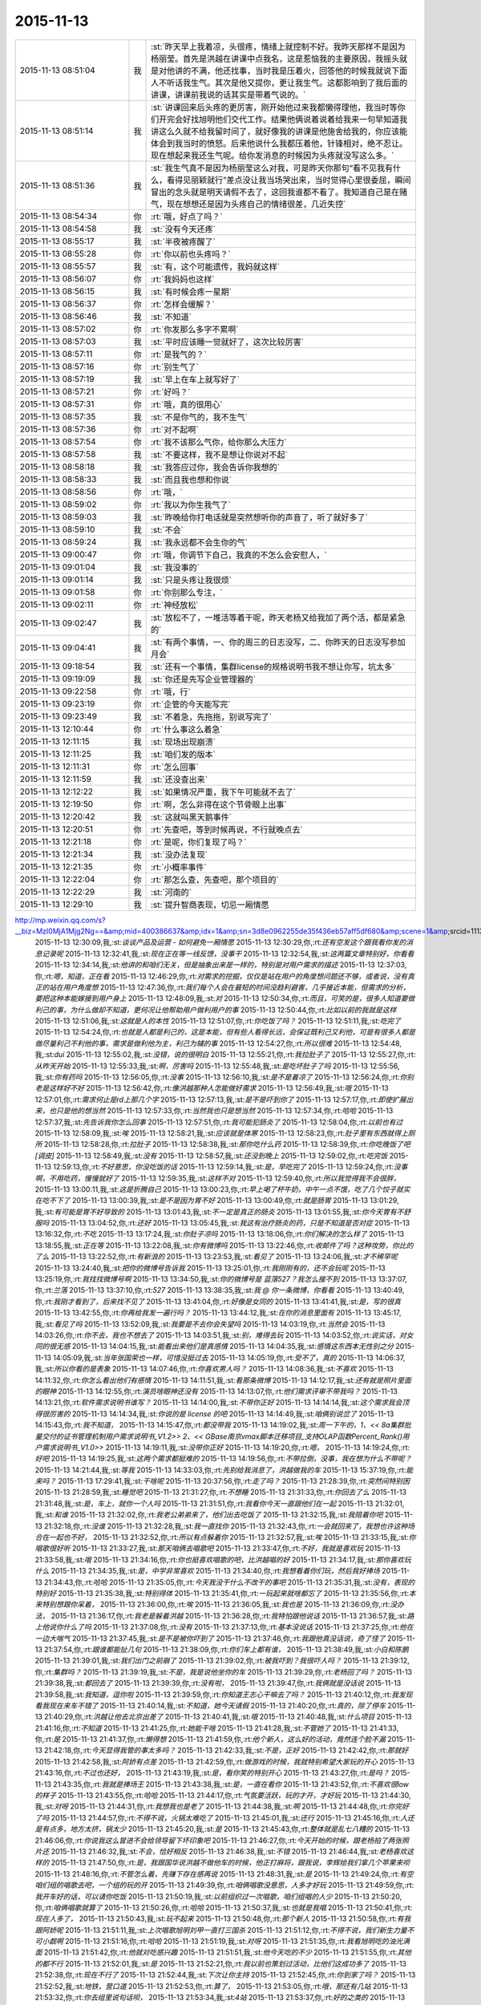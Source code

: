 2015-11-13
-------------

.. csv-table::
   :widths: 25, 1, 60

   2015-11-13 08:51:04,我,:st:`昨天早上我着凉，头很疼，情绪上就控制不好。我昨天那样不是因为杨丽莹。首先是洪越在讲课中点我名，这是惹恼我的主要原因，我摇头就是对他讲的不满，他还找事，当时我是压着火，回答他的时候我就说下面人不听话我生气。其次是他又提你，更让我生气。这都影响到了我后面的讲课，讲课前我说的话其实是带着气说的。`
   2015-11-13 08:51:14,我,:st:`讲课回来后头疼的更厉害，刚开始他过来我都懒得理他，我当时等你们开完会好找旭明他们交代工作。结果他俩说着说着给我来一句早知道我讲这么久就不给我留时间了，就好像我的讲课是他施舍给我的，你应该能体会到我当时的愤怒。后来他说什么我都压着他，针锋相对，绝不忍让。现在想起来我还生气呢。给你发消息的时候因为头疼就没写这么多。`
   2015-11-13 08:51:36,我,:st:`我生气真不是因为杨丽莹这么对我，可是昨天你那句“看不见我有什么，看得见丽颖就行”差点没让我当场哭出来，当时觉得心里很委屈，瞬间冒出的念头就是明天请假不去了，这回我谁都不看了。我知道自己是在赌气，现在想想还是因为头疼自己的情绪很差，几近失控`
   2015-11-13 08:54:34,你,:rt:`哦，好点了吗？`
   2015-11-13 08:54:58,我,:st:`没有今天还疼`
   2015-11-13 08:55:17,我,:st:`半夜被疼醒了`
   2015-11-13 08:55:28,你,:rt:`你以前也头疼吗？`
   2015-11-13 08:55:57,我,:st:`有，这个可能遗传，我妈就这样`
   2015-11-13 08:56:07,你,:rt:`我妈妈也这样`
   2015-11-13 08:56:15,我,:st:`有时候会疼一星期`
   2015-11-13 08:56:37,你,:rt:`怎样会缓解？`
   2015-11-13 08:56:46,我,:st:`不知道`
   2015-11-13 08:57:02,你,:rt:`你发那么多字不累啊`
   2015-11-13 08:57:03,我,:st:`平时应该睡一觉就好了，这次比较厉害`
   2015-11-13 08:57:11,你,:rt:`是我气的？`
   2015-11-13 08:57:16,你,:rt:`别生气了`
   2015-11-13 08:57:19,我,:st:`早上在车上就写好了`
   2015-11-13 08:57:21,你,:rt:`好吗？`
   2015-11-13 08:57:31,你,:rt:`哦，真的很用心`
   2015-11-13 08:57:35,我,:st:`不是你气的，我不生气`
   2015-11-13 08:57:36,你,:rt:`对不起啊`
   2015-11-13 08:57:54,你,:rt:`我不该那么气你，给你那么大压力`
   2015-11-13 08:57:58,我,:st:`不要这样，我不是想让你说对不起`
   2015-11-13 08:58:18,我,:st:`我答应过你，我会告诉你我想的`
   2015-11-13 08:58:33,我,:st:`而且我也想和你说`
   2015-11-13 08:58:56,你,:rt:`哦，`
   2015-11-13 08:59:02,你,:rt:`我以为你生我气了`
   2015-11-13 08:59:03,我,:st:`昨晚给你打电话就是突然想听你的声音了，听了就好多了`
   2015-11-13 08:59:10,我,:st:`不会`
   2015-11-13 08:59:24,我,:st:`我永远都不会生你的气`
   2015-11-13 09:00:47,你,:rt:`哦，你调节下自己，我真的不怎么会安慰人，`
   2015-11-13 09:01:04,我,:st:`我没事的`
   2015-11-13 09:01:14,我,:st:`只是头疼让我很烦`
   2015-11-13 09:01:58,你,:rt:`你别那么专注，`
   2015-11-13 09:02:11,你,:rt:`神经放松`
   2015-11-13 09:02:47,我,:st:`放松不了，一堆活等着干呢，昨天老杨又给我加了两个活，都是紧急的`
   2015-11-13 09:04:41,我,:st:`有两个事情，一、你的周三的日志没写，二、你昨天的日志没写参加月会`
   2015-11-13 09:18:54,我,:st:`还有一个事情，集群license的规格说明书我不想让你写，坑太多`
   2015-11-13 09:19:09,我,:st:`你还是先写企业管理器的`
   2015-11-13 09:22:58,你,:rt:`哦，行`
   2015-11-13 09:23:19,你,:rt:`企管的今天能写完`
   2015-11-13 09:23:49,我,:st:`不着急，先拖拖，别说写完了`
   2015-11-13 12:10:44,你,:rt:`什么事这么着急`
   2015-11-13 12:11:15,我,:st:`现场出现崩溃`
   2015-11-13 12:11:25,我,:st:`咱们发的版本`
   2015-11-13 12:11:31,你,:rt:`怎么回事`
   2015-11-13 12:11:59,我,:st:`还没查出来`
   2015-11-13 12:12:22,我,:st:`如果情况严重，我下午可能就不去了`
   2015-11-13 12:19:50,你,:rt:`啊，怎么非得在这个节骨眼上出事`
   2015-11-13 12:20:42,我,:st:`这就叫黑天鹅事件`
   2015-11-13 12:20:51,你,:rt:`先查吧，等到时候再说，不行就晚点去`
   2015-11-13 12:21:18,你,:rt:`是呢，你们复现了吗？`
   2015-11-13 12:21:34,我,:st:`没办法复现`
   2015-11-13 12:21:35,你,:rt:`小概率事件`
   2015-11-13 12:22:04,你,:rt:`那怎么查，先查吧，那个项目的`
   2015-11-13 12:22:29,我,:st:`河南的`
   2015-11-13 12:29:10,我,:st:`提升智商表现，切忌一厢情愿
http://mp.weixin.qq.com/s?__biz=MzI0MjA1Mjg2Ng==&amp;mid=400386637&amp;idx=1&amp;sn=3d8e0962255de35f436eb57aff5df680&amp;scene=1&amp;srcid=1113FIsXEVD8j58P8ViE9gFd#rd`
   2015-11-13 12:30:09,我,:st:`谈谈产品及运营 - 如何避免一厢情愿`
   2015-11-13 12:30:29,你,:rt:`还有空发这个跟我看你发的消息记录呢`
   2015-11-13 12:32:41,我,:st:`现在正在等一线反馈，没事干`
   2015-11-13 12:32:54,我,:st:`这两篇文章特别好，你看看`
   2015-11-13 12:34:14,我,:st:`他讲的和咱们无关，但是抽象出来是一样的，特别是对用户需求的描述`
   2015-11-13 12:37:03,你,:rt:`嗯，知道，正在看`
   2015-11-13 12:46:29,你,:rt:`对需求的挖掘，仅仅是站在用户的角度想问题还不够，或者说，没有真正的站在用户角度想`
   2015-11-13 12:47:36,你,:rt:`我们每个人会在最短的时间没趋利避害，几乎接近本能，但需求的分析，要把这种本能嫁接到用户身上`
   2015-11-13 12:48:09,我,:st:`对`
   2015-11-13 12:50:34,你,:rt:`而且，可笑的是，很多人知道要做利己的事，为什么做却不知道，更何况让他帮助用户做利用户的事`
   2015-11-13 12:50:44,你,:rt:`比如以前的我就是这样`
   2015-11-13 12:51:06,我,:st:`这就是人的本性`
   2015-11-13 12:51:07,你,:rt:`你吃饭了吗？`
   2015-11-13 12:51:11,我,:st:`吃完了`
   2015-11-13 12:54:24,你,:rt:`也就是人都是利己的，这是本能，但有些人看得长远，会保证既利己又利他，可是有很多人都是做尽量利己不利他的事，需求是做利他为主，利己为辅的事`
   2015-11-13 12:54:27,你,:rt:`所以很难`
   2015-11-13 12:54:48,我,:st:`dui`
   2015-11-13 12:55:02,我,:st:`没错，说的很明白`
   2015-11-13 12:55:21,你,:rt:`我拉肚子了`
   2015-11-13 12:55:27,你,:rt:`从昨天开始`
   2015-11-13 12:55:33,我,:st:`啊，厉害吗`
   2015-11-13 12:55:48,我,:st:`是吃坏肚子了吗`
   2015-11-13 12:55:56,我,:st:`你有药吗`
   2015-11-13 12:56:05,你,:rt:`没事`
   2015-11-13 12:56:10,我,:st:`是不是着凉了`
   2015-11-13 12:56:24,你,:rt:`你别老是这样好不好`
   2015-11-13 12:56:42,你,:rt:`像洪越那种人怎能做好需求`
   2015-11-13 12:56:49,我,:st:`哦`
   2015-11-13 12:57:01,你,:rt:`需求何止是rd上那几个字`
   2015-11-13 12:57:13,我,:st:`是不是吓到你了`
   2015-11-13 12:57:17,你,:rt:`即使扩展出来，也只是他的想当然`
   2015-11-13 12:57:33,你,:rt:`当然我也只是想当然`
   2015-11-13 12:57:34,你,:rt:`哈哈`
   2015-11-13 12:57:37,我,:st:`先告诉我你怎么回事`
   2015-11-13 12:57:51,你,:rt:`我可能犯肠炎了`
   2015-11-13 12:58:04,你,:rt:`以前也有过`
   2015-11-13 12:58:09,我,:st:`唉`
   2015-11-13 12:58:21,我,:st:`应该就是体寒`
   2015-11-13 12:58:23,你,:rt:`肚子里有东西就得上厕所`
   2015-11-13 12:58:28,你,:rt:`拉肚子`
   2015-11-13 12:58:38,我,:st:`那你吃什么药`
   2015-11-13 12:58:39,你,:rt:`你吃晚饭了吧[调皮]`
   2015-11-13 12:58:49,我,:st:`没有`
   2015-11-13 12:58:57,我,:st:`还没到晚上`
   2015-11-13 12:59:02,你,:rt:`吃完饭`
   2015-11-13 12:59:13,你,:rt:`不好意思，你没吃饭的话`
   2015-11-13 12:59:14,我,:st:`是，早吃完了`
   2015-11-13 12:59:24,你,:rt:`没事啊，不用吃药，慢慢就好了`
   2015-11-13 12:59:35,我,:st:`这样不对`
   2015-11-13 12:59:40,你,:rt:`所以我觉得我不会很胖，`
   2015-11-13 13:00:11,我,:st:`这是折腾自己`
   2015-11-13 13:00:23,你,:rt:`早上喝了杯牛奶，中午一点不饿，吃了几个饺子就实在吃不下了`
   2015-11-13 13:00:39,我,:st:`是不是因为胃不好`
   2015-11-13 13:00:49,你,:rt:`就是肠胃`
   2015-11-13 13:01:29,我,:st:`有可能是胃不好导致的`
   2015-11-13 13:01:43,我,:st:`不一定是真正的肠炎`
   2015-11-13 13:01:55,我,:st:`你今天胃有不舒服吗`
   2015-11-13 13:04:52,你,:rt:`还好`
   2015-11-13 13:05:45,我,:st:`我这有治疗肠炎的药，只是不知道是否对症`
   2015-11-13 13:16:32,你,:rt:`不吃`
   2015-11-13 13:17:24,我,:st:`你肚子凉吗`
   2015-11-13 13:18:06,你,:rt:`你们解决的怎么样了`
   2015-11-13 13:18:55,我,:st:`正在等`
   2015-11-13 13:22:08,我,:st:`你有微博吗`
   2015-11-13 13:22:46,你,:rt:`收邮件了吗？这种攻势，你比的了么`
   2015-11-13 13:22:52,你,:rt:`有新浪的`
   2015-11-13 13:23:53,我,:st:`看见了`
   2015-11-13 13:24:06,我,:st:`才不稀罕呢`
   2015-11-13 13:24:40,我,:st:`把你的微博号告诉我`
   2015-11-13 13:25:01,你,:rt:`我刚刚有的，还不会玩呢`
   2015-11-13 13:25:19,你,:rt:`我找找微博号啊`
   2015-11-13 13:34:50,我,:st:`你的微博号是 蓝落527？我怎么搜不到`
   2015-11-13 13:37:07,你,:rt:`兰落`
   2015-11-13 13:37:10,你,:rt:`527`
   2015-11-13 13:38:35,我,:st:`我 @ 你一条微博，你看看`
   2015-11-13 13:40:49,你,:rt:`我刚才看到了，后来找不见了`
   2015-11-13 13:41:04,你,:rt:`好像是女同的`
   2015-11-13 13:41:41,我,:st:`是，写的很真`
   2015-11-13 13:42:55,你,:rt:`你再给我发一遍行吗？`
   2015-11-13 13:44:12,我,:st:`在你的消息里面有`
   2015-11-13 13:45:17,我,:st:`看见了吗`
   2015-11-13 13:52:09,我,:st:`我要是不去你会失望吗`
   2015-11-13 14:03:19,你,:rt:`当然会`
   2015-11-13 14:03:26,你,:rt:`你不去，我也不想去了`
   2015-11-13 14:03:51,我,:st:`别，难得去玩`
   2015-11-13 14:03:52,你,:rt:`说实话，对女同的很无感`
   2015-11-13 14:04:15,我,:st:`能看出来他们是真感情`
   2015-11-13 14:04:35,我,:st:`感情这东西本无性别之分`
   2015-11-13 14:05:09,我,:st:`当年张国荣也一样，可惜没挺过去`
   2015-11-13 14:05:19,你,:rt:`受不了，真的`
   2015-11-13 14:06:37,我,:st:`所以你看的是表象`
   2015-11-13 14:07:46,你,:rt:`你喜欢男人吗？`
   2015-11-13 14:08:36,我,:st:`不喜欢`
   2015-11-13 14:11:32,你,:rt:`你怎么看出他们有感情`
   2015-11-13 14:11:51,我,:st:`看那条微博`
   2015-11-13 14:12:17,我,:st:`还有就是照片里面的眼神`
   2015-11-13 14:12:55,你,:rt:`演员啥眼神还没有`
   2015-11-13 14:13:07,你,:rt:`他们需求评审不带我吗？`
   2015-11-13 14:13:21,你,:rt:`软件需求说明书谁写？`
   2015-11-13 14:14:00,我,:st:`不带你正好`
   2015-11-13 14:14:14,我,:st:`这个需求我会顶得很厉害的`
   2015-11-13 14:14:34,我,:st:`你说的是 license 的吧`
   2015-11-13 14:14:49,我,:st:`咱俩别说岔了`
   2015-11-13 14:15:43,你,:rt:`我不知道，`
   2015-11-13 14:15:47,你,:rt:`都没带我`
   2015-11-13 14:19:02,我,:st:`周一下午的，1、<< 8a集群批量交付的证书管理机制用户需求说明书_V1.2>> 2、<< GBase南京vmax脚本迁移项目_支持OLAP函数Percent_Rank()用户需求说明书_V1.0>>`
   2015-11-13 14:19:11,我,:st:`没带你正好`
   2015-11-13 14:19:20,你,:rt:`嗯，`
   2015-11-13 14:19:24,你,:rt:`好吧`
   2015-11-13 14:19:25,我,:st:`这两个需求都挺难的`
   2015-11-13 14:19:56,你,:rt:`不带拉倒，没事，我在想为什么不带呢？`
   2015-11-13 14:21:44,我,:st:`等我`
   2015-11-13 14:33:03,你,:rt:`先别给我消息了，洪越做我的车`
   2015-11-13 15:37:19,你,:rt:`能来吗？`
   2015-11-13 17:29:41,我,:st:`干啥呢`
   2015-11-13 20:37:56,你,:rt:`走了吗？`
   2015-11-13 21:28:39,你,:rt:`突然间特别困`
   2015-11-13 21:28:59,我,:st:`睡觉吧`
   2015-11-13 21:31:27,你,:rt:`不想睡`
   2015-11-13 21:31:33,你,:rt:`你回去了么`
   2015-11-13 21:31:48,我,:st:`是，车上，就你一个人吗`
   2015-11-13 21:31:51,你,:rt:`我看你今天一直跟他们在一起`
   2015-11-13 21:32:01,我,:st:`和谁`
   2015-11-13 21:32:02,你,:rt:`我老公弟弟来了，他们出去吃饭了`
   2015-11-13 21:32:15,我,:st:`我陪着你吧`
   2015-11-13 21:32:18,你,:rt:`没谁`
   2015-11-13 21:32:28,我,:st:`我一直找你`
   2015-11-13 21:32:43,你,:rt:`一会就回来了，我想也许这种场合在一起也不好，`
   2015-11-13 21:32:52,你,:rt:`所以有点躲着你`
   2015-11-13 21:32:57,我,:st:`唉`
   2015-11-13 21:33:15,我,:st:`你唱歌很好听`
   2015-11-13 21:33:27,我,:st:`那天咱俩去唱歌吧`
   2015-11-13 21:33:47,你,:rt:`不好，我就是喜欢玩`
   2015-11-13 21:33:58,我,:st:`哦`
   2015-11-13 21:34:16,你,:rt:`你也挺喜欢唱歌的吧，比洪越唱的好`
   2015-11-13 21:34:17,我,:st:`那你喜欢玩什么`
   2015-11-13 21:34:35,我,:st:`是，中学非常喜欢`
   2015-11-13 21:34:40,你,:rt:`我想看着你们玩，然后我好捧场`
   2015-11-13 21:34:43,你,:rt:`哈哈`
   2015-11-13 21:35:05,你,:rt:`今天我没干什么不改干的事吧`
   2015-11-13 21:35:31,我,:st:`没有，表现的特别好`
   2015-11-13 21:35:38,我,:st:`特别得体`
   2015-11-13 21:35:41,你,:rt:`一玩起来就啥都忘了`
   2015-11-13 21:35:56,你,:rt:`本来特别想跟你呆着，`
   2015-11-13 21:36:00,你,:rt:`唉`
   2015-11-13 21:36:05,我,:st:`我也是`
   2015-11-13 21:36:09,你,:rt:`没办法，`
   2015-11-13 21:36:17,你,:rt:`我老是躲着洪越`
   2015-11-13 21:36:28,你,:rt:`我特怕跟他说话`
   2015-11-13 21:36:57,我,:st:`路上他说你什么了吗`
   2015-11-13 21:37:08,你,:rt:`没有`
   2015-11-13 21:37:13,你,:rt:`基本没说话`
   2015-11-13 21:37:25,你,:rt:`他在一边大喘气`
   2015-11-13 21:37:45,我,:st:`是不是被你吓到了`
   2015-11-13 21:37:46,你,:rt:`我跟他真没话说，奇了怪了`
   2015-11-13 21:37:54,你,:rt:`跟谁都能扯几句`
   2015-11-13 21:38:09,你,:rt:`你们车上都有谁，`
   2015-11-13 21:38:49,我,:st:`小白和陈鹏`
   2015-11-13 21:39:01,我,:st:`我们出门之前崩了`
   2015-11-13 21:39:02,你,:rt:`被我吓到？我很吓人吗？`
   2015-11-13 21:39:12,你,:rt:`集群吗？`
   2015-11-13 21:39:19,我,:st:`不是，我是说他坐你的车`
   2015-11-13 21:39:29,你,:rt:`老杨回了吗？`
   2015-11-13 21:39:38,我,:st:`都回去了`
   2015-11-13 21:39:39,你,:rt:`没有啦，`
   2015-11-13 21:39:47,你,:rt:`我俩就是没话说`
   2015-11-13 21:39:58,我,:st:`我知道，逗你啦`
   2015-11-13 21:39:59,你,:rt:`你知道王志心干嘛去了吗？`
   2015-11-13 21:40:12,你,:rt:`我发现看我现在来车不错了`
   2015-11-13 21:40:14,我,:st:`不知道，她今天请假`
   2015-11-13 21:40:20,你,:rt:`真的，除了停车`
   2015-11-13 21:40:29,你,:rt:`洪越让他去北京出差了`
   2015-11-13 21:40:41,我,:st:`哦`
   2015-11-13 21:40:48,我,:st:`什么项目`
   2015-11-13 21:41:16,你,:rt:`不知道`
   2015-11-13 21:41:25,你,:rt:`她能干啥`
   2015-11-13 21:41:28,我,:st:`不管她了`
   2015-11-13 21:41:33,你,:rt:`是`
   2015-11-13 21:41:37,你,:rt:`懒得想`
   2015-11-13 21:41:59,你,:rt:`他个新人，这么好的活动，竟然连个脸不漏`
   2015-11-13 21:42:18,你,:rt:`今天显得我管的事太多吗？`
   2015-11-13 21:42:33,我,:st:`不是，正好`
   2015-11-13 21:42:42,你,:rt:`那就好`
   2015-11-13 21:42:58,我,:st:`阿娇有点差`
   2015-11-13 21:42:59,你,:rt:`做游戏的时候，我就特别希望大家玩的开心`
   2015-11-13 21:43:16,你,:rt:`不过也还好，`
   2015-11-13 21:43:19,我,:st:`是，看你笑的特别开心`
   2015-11-13 21:43:27,你,:rt:`是吗？`
   2015-11-13 21:43:35,你,:rt:`我就是捧场王`
   2015-11-13 21:43:38,我,:st:`是，一直在看你`
   2015-11-13 21:43:52,你,:rt:`不喜欢很low 的样子`
   2015-11-13 21:43:55,你,:rt:`哈哈`
   2015-11-13 21:44:17,你,:rt:`气氛要活跃，玩的才开，才好玩`
   2015-11-13 21:44:30,我,:st:`对呀`
   2015-11-13 21:44:31,你,:rt:`我想我也是老了`
   2015-11-13 21:44:38,我,:st:`啊`
   2015-11-13 21:44:48,你,:rt:`你完好了吗`
   2015-11-13 21:44:57,你,:rt:`不得不说，火锅太难吃了`
   2015-11-13 21:45:01,我,:st:`还行`
   2015-11-13 21:45:16,你,:rt:`人还是有点多，地方太挤，锅太少`
   2015-11-13 21:45:20,我,:st:`是`
   2015-11-13 21:45:43,你,:rt:`整体就是乱七八糟的`
   2015-11-13 21:46:06,你,:rt:`你说我这么冒进不会给领导留下坏印象吧`
   2015-11-13 21:46:27,你,:rt:`今天开始的时候，跟老杨拍了两张照片还`
   2015-11-13 21:46:32,我,:st:`不会，恰好相反`
   2015-11-13 21:46:38,我,:st:`不错`
   2015-11-13 21:46:44,我,:st:`老杨喜欢这样的`
   2015-11-13 21:47:50,你,:rt:`是，我跟国华说洪越不做他车的时候，他正打麻将，跟我说，李辉给我们拿几个苹果来呗`
   2015-11-13 21:48:16,你,:rt:`不管怎么着，先赚下存在感再说`
   2015-11-13 21:48:31,我,:st:`是`
   2015-11-13 21:49:24,你,:rt:`有空咱们组的唱歌去吧，一个组的玩的开`
   2015-11-13 21:49:39,你,:rt:`咱俩唱歌没意思，人多才好玩`
   2015-11-13 21:49:59,你,:rt:`我开车好的话，可以请你吃饭`
   2015-11-13 21:50:19,我,:st:`以前组织过一次唱歌，咱们组唱的人少`
   2015-11-13 21:50:20,你,:rt:`咱俩唱歌就算了`
   2015-11-13 21:50:26,你,:rt:`哈哈`
   2015-11-13 21:50:37,我,:st:`也就是我唱`
   2015-11-13 21:50:41,你,:rt:`现在人多了，`
   2015-11-13 21:50:43,我,:st:`玩不起来`
   2015-11-13 21:50:48,你,:rt:`那个新人`
   2015-11-13 21:50:58,你,:rt:`有我跟阿娇呢`
   2015-11-13 21:51:11,我,:st:`上次唱歌旭明刘甲一直打三国杀`
   2015-11-13 21:51:12,你,:rt:`不得不说，我们新生力量不可小觑啊`
   2015-11-13 21:51:16,你,:rt:`哈哈`
   2015-11-13 21:51:19,我,:st:`对呀`
   2015-11-13 21:51:35,你,:rt:`我看旭明吃的油光满面`
   2015-11-13 21:51:42,你,:rt:`他就对吃感兴趣`
   2015-11-13 21:51:51,我,:st:`他今天吃的不少`
   2015-11-13 21:51:55,你,:rt:`其他的都不行`
   2015-11-13 21:52:01,我,:st:`是`
   2015-11-13 21:52:21,你,:rt:`我以前也策划过活动，比他们这成功多了`
   2015-11-13 21:52:38,你,:rt:`现在不行了`
   2015-11-13 21:52:44,我,:st:`下次让你主持`
   2015-11-13 21:52:45,你,:rt:`你到家了吗？`
   2015-11-13 21:52:52,我,:st:`地铁，营口道`
   2015-11-13 21:52:53,你,:rt:`算了，`
   2015-11-13 21:53:05,你,:rt:`哦，那还有几站`
   2015-11-13 21:53:32,你,:rt:`你去组里说句话呗，`
   2015-11-13 21:53:34,我,:st:`4站`
   2015-11-13 21:53:37,你,:rt:`好的之类的`
   2015-11-13 21:53:52,你,:rt:`大家都在报平安，`
   2015-11-13 21:54:07,你,:rt:`嗯`
   2015-11-13 21:54:33,你,:rt:`我的潜力无限，是高素质人才，`
   2015-11-13 21:54:35,你,:rt:`哈哈`
   2015-11-13 21:54:48,你,:rt:`永远不会让你失望`
   2015-11-13 21:55:32,我,:st:`对呀`
   2015-11-13 21:55:50,你,:rt:`你听到我说的话了吗？`
   2015-11-13 21:55:57,你,:rt:`去一组的群里`
   2015-11-13 21:56:05,你,:rt:`给大家回一下`
   2015-11-13 21:56:25,你,:rt:`不搭理我`
   2015-11-13 21:56:26,我,:st:`你说的什么`
   2015-11-13 21:56:31,我,:st:`换车`
   2015-11-13 21:56:53,你,:rt:`去一组群里，给大家回个话，大家都在报平安`
   2015-11-13 21:56:57,我,:st:`我到家后再去组里说`
   2015-11-13 21:57:12,你,:rt:`你说个好的啥的呗`
   2015-11-13 21:57:21,我,:st:`你说吧`
   2015-11-13 21:57:29,你,:rt:`我怎么说，`
   2015-11-13 21:57:33,我,:st:`就当替我说了`
   2015-11-13 21:57:44,你,:rt:`我要是说了，也希望领导回一句啊`
   2015-11-13 21:57:49,你,:rt:`去吧去吧`
   2015-11-13 21:58:13,你,:rt:`不说算了`
   2015-11-13 21:58:31,你,:rt:`真听话，开心，该说`
   2015-11-13 21:58:48,我,:st:`也就是你了`
   2015-11-13 21:59:00,我,:st:`我平时才懒得说呢`
   2015-11-13 21:59:16,你,:rt:`哈哈`
   2015-11-13 21:59:21,你,:rt:`说一句就行了`
   2015-11-13 22:00:00,你,:rt:`你快到家了吗？`
   2015-11-13 22:00:15,我,:st:`没有`
   2015-11-13 22:00:36,你,:rt:`明天会不会事很多`
   2015-11-13 22:00:44,你,:rt:`好担心你们`
   2015-11-13 22:00:45,我,:st:`会`
   2015-11-13 22:01:00,我,:st:`现场崩溃是最严重的问题`
   2015-11-13 22:01:23,你,:rt:`你终于跟我说了，我想了半天，搅都没睡`
   2015-11-13 22:01:29,我,:st:`就是我们该做的，没办法，躲不开`
   2015-11-13 22:01:30,你,:rt:`是啊，我知道`
   2015-11-13 22:01:35,你,:rt:`是`
   2015-11-13 22:01:50,我,:st:`你是说上午吗`
   2015-11-13 22:01:51,你,:rt:`就是出现这种问题，心里有点担心`
   2015-11-13 22:02:00,你,:rt:`毕竟是咱们发的版啊`
   2015-11-13 22:02:26,你,:rt:`我家还是16度`
   2015-11-13 22:02:27,我,:st:`是，老杨也头疼`
   2015-11-13 22:02:33,你,:rt:`是`
   2015-11-13 22:02:34,我,:st:`冷吗`
   2015-11-13 22:02:53,你,:rt:`还好，今天在会场挺热的`
   2015-11-13 22:02:55,我,:st:`晚上忘了问你，你肚子怎么样了`
   2015-11-13 22:03:00,我,:st:`好点吗`
   2015-11-13 22:03:13,我,:st:`一直忙，我居然忘了`
   2015-11-13 22:03:31,你,:rt:`没事了`
   2015-11-13 22:03:49,我,:st:`好的，自己注意`
   2015-11-13 22:03:52,你,:rt:`我今天一直没沾水其实，`
   2015-11-13 22:04:11,你,:rt:`就是帮着拿拿东西`
   2015-11-13 22:04:28,你,:rt:`我老公回来了`
   2015-11-13 22:04:33,我,:st:`好`
   2015-11-13 23:06:21,你,:rt:`15822333922`
   2015-11-13 23:06:27,你,:rt:`杜杨`
   2015-11-13 23:06:45,你,:rt:`他也挺着急，你别着急的跟他说`